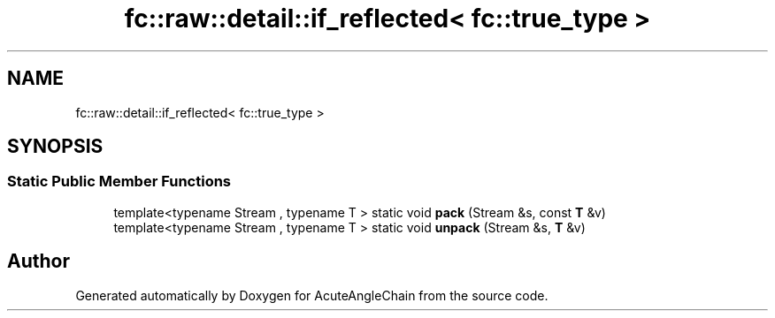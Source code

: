 .TH "fc::raw::detail::if_reflected< fc::true_type >" 3 "Sun Jun 3 2018" "AcuteAngleChain" \" -*- nroff -*-
.ad l
.nh
.SH NAME
fc::raw::detail::if_reflected< fc::true_type >
.SH SYNOPSIS
.br
.PP
.SS "Static Public Member Functions"

.in +1c
.ti -1c
.RI "template<typename Stream , typename T > static void \fBpack\fP (Stream &s, const \fBT\fP &v)"
.br
.ti -1c
.RI "template<typename Stream , typename T > static void \fBunpack\fP (Stream &s, \fBT\fP &v)"
.br
.in -1c

.SH "Author"
.PP 
Generated automatically by Doxygen for AcuteAngleChain from the source code\&.
